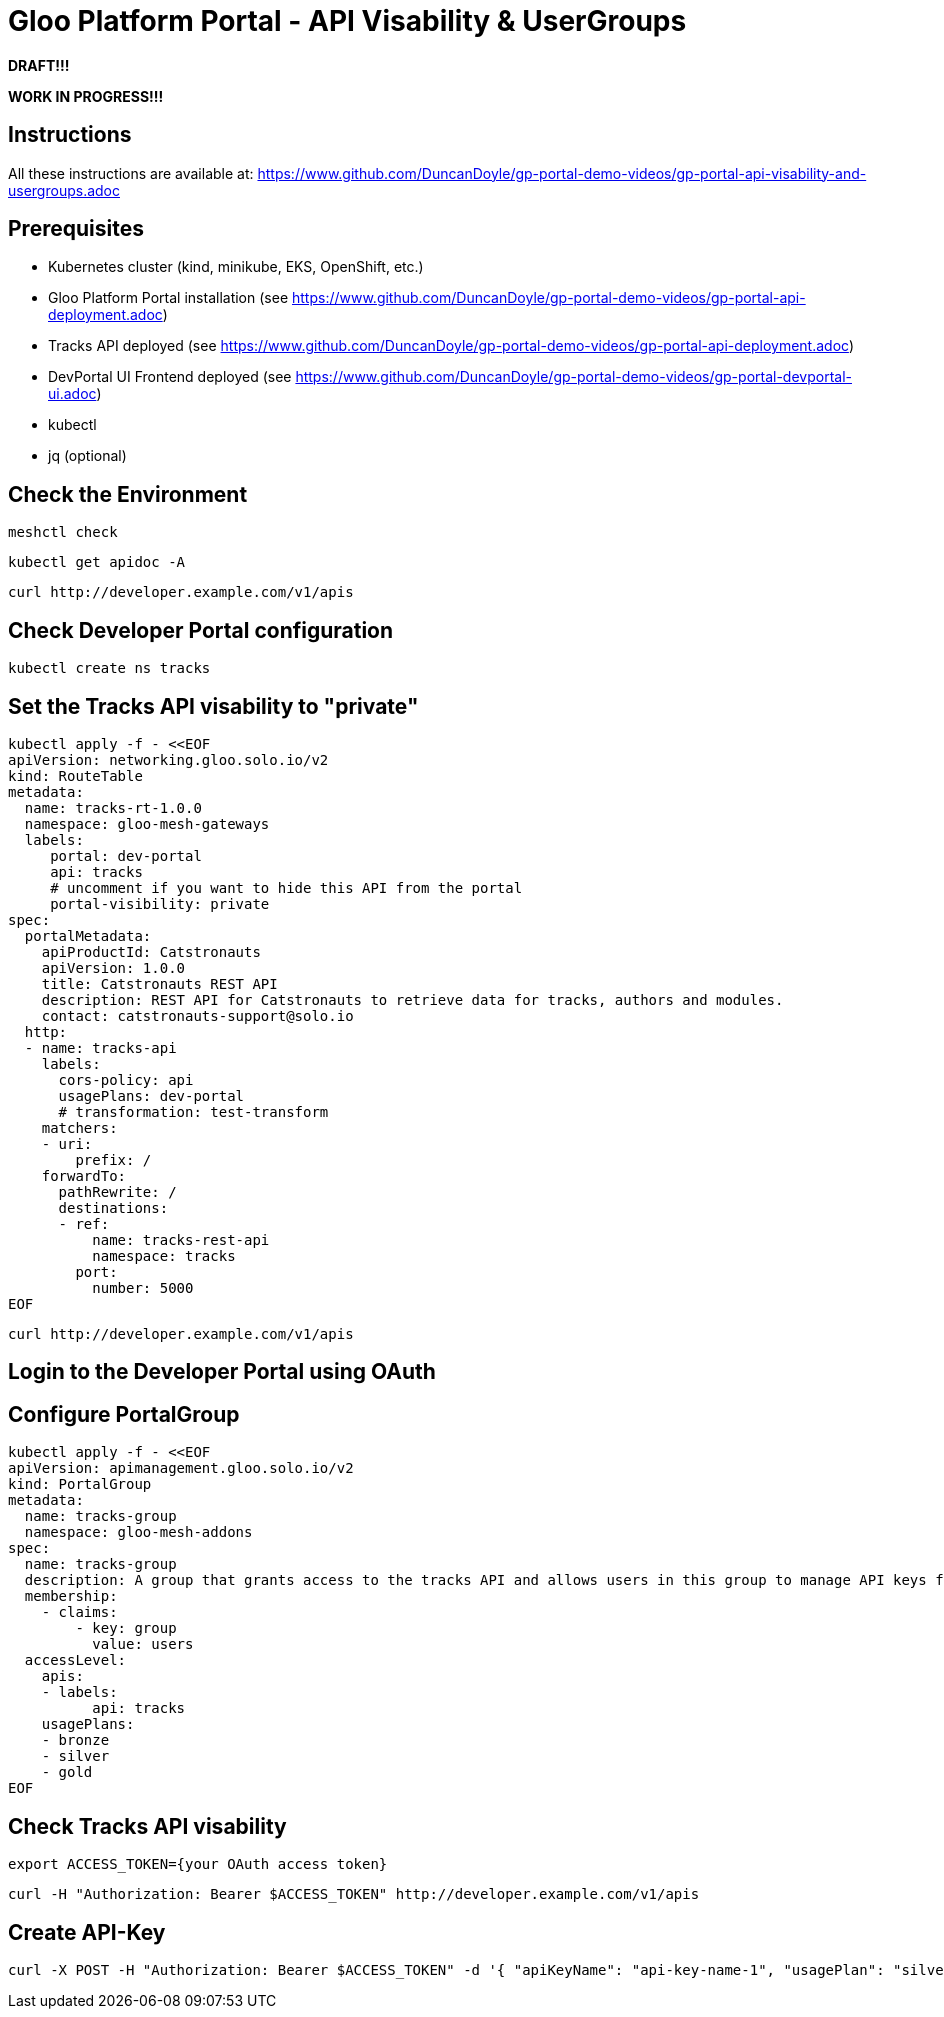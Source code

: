 # Gloo Platform Portal - API Visability & UserGroups

*DRAFT!!!*

*WORK IN PROGRESS!!!*



## Instructions

All these instructions are available at: https://www.github.com/DuncanDoyle/gp-portal-demo-videos/gp-portal-api-visability-and-usergroups.adoc

## Prerequisites
 
- Kubernetes cluster (kind, minikube, EKS, OpenShift, etc.)
- Gloo Platform Portal installation (see https://www.github.com/DuncanDoyle/gp-portal-demo-videos/gp-portal-api-deployment.adoc)
- Tracks API deployed (see https://www.github.com/DuncanDoyle/gp-portal-demo-videos/gp-portal-api-deployment.adoc)
- DevPortal UI Frontend deployed (see https://www.github.com/DuncanDoyle/gp-portal-demo-videos/gp-portal-devportal-ui.adoc)
- kubectl
- jq (optional)

## Check the Environment
[source, shell]
----
meshctl check
----

[source, shell]
----
kubectl get apidoc -A
----

[source, shell]
----
curl http://developer.example.com/v1/apis
----

## Check Developer Portal configuration

[source, shell]
----
kubectl create ns tracks
----

## Set the Tracks API visability to "private"

[source, shell]
----
kubectl apply -f - <<EOF
apiVersion: networking.gloo.solo.io/v2
kind: RouteTable
metadata:
  name: tracks-rt-1.0.0
  namespace: gloo-mesh-gateways
  labels:
     portal: dev-portal
     api: tracks
     # uncomment if you want to hide this API from the portal
     portal-visibility: private
spec:
  portalMetadata:
    apiProductId: Catstronauts
    apiVersion: 1.0.0
    title: Catstronauts REST API
    description: REST API for Catstronauts to retrieve data for tracks, authors and modules.
    contact: catstronauts-support@solo.io
  http:
  - name: tracks-api
    labels:
      cors-policy: api
      usagePlans: dev-portal
      # transformation: test-transform
    matchers:
    - uri:
        prefix: /
    forwardTo:
      pathRewrite: /
      destinations:
      - ref:
          name: tracks-rest-api
          namespace: tracks
        port:
          number: 5000
EOF
----

[source, shell]
----
curl http://developer.example.com/v1/apis
----

## Login to the Developer Portal using OAuth

## Configure PortalGroup

[source, shell]
----
kubectl apply -f - <<EOF
apiVersion: apimanagement.gloo.solo.io/v2
kind: PortalGroup
metadata:
  name: tracks-group
  namespace: gloo-mesh-addons
spec:
  name: tracks-group
  description: A group that grants access to the tracks API and allows users in this group to manage API keys for the bronze, silver, and gold usage plans.
  membership:
    - claims:
        - key: group
          value: users
  accessLevel:
    apis:
    - labels:
          api: tracks
    usagePlans:
    - bronze
    - silver
    - gold
EOF
----

## Check Tracks API visability

[source, shell]
----
export ACCESS_TOKEN={your OAuth access token}
----

[source, shell]
----
curl -H "Authorization: Bearer $ACCESS_TOKEN" http://developer.example.com/v1/apis
----

## Create API-Key

[source, shell]
----
curl -X POST -H "Authorization: Bearer $ACCESS_TOKEN" -d '{ "apiKeyName": "api-key-name-1", "usagePlan": "silver" }' http://developer.example.com/v1/api-keys
----